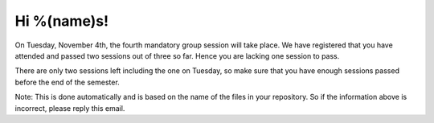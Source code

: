 Hi %(name)s!
~~~~~~~~~~~~~~~~~~~~~~~~~~~~~~~~~

On Tuesday, November 4th, the fourth mandatory group session will take place. We have 
registered that you have attended and passed two sessions out of three so far. Hence
you are lacking one session to pass. 

There are only two sessions left including the one on Tuesday, so make sure
that you have enough sessions passed before the end of the semester.

Note: This is done automatically and is based on the name of the files in your
repository. So if the information above is incorrect, please reply this email.
